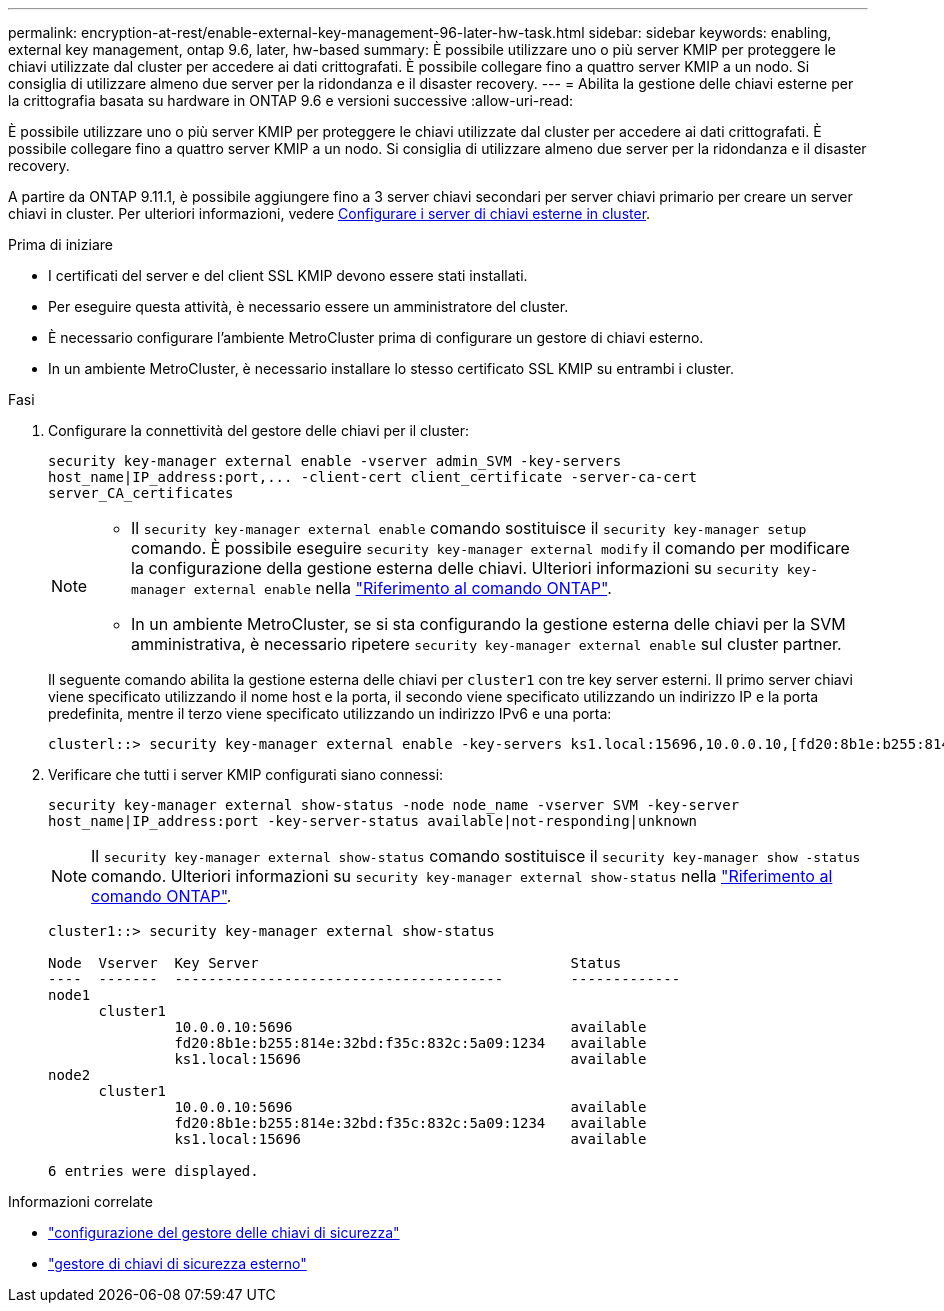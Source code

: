 ---
permalink: encryption-at-rest/enable-external-key-management-96-later-hw-task.html 
sidebar: sidebar 
keywords: enabling, external key management, ontap 9.6, later, hw-based 
summary: È possibile utilizzare uno o più server KMIP per proteggere le chiavi utilizzate dal cluster per accedere ai dati crittografati. È possibile collegare fino a quattro server KMIP a un nodo. Si consiglia di utilizzare almeno due server per la ridondanza e il disaster recovery. 
---
= Abilita la gestione delle chiavi esterne per la crittografia basata su hardware in ONTAP 9.6 e versioni successive
:allow-uri-read: 


[role="lead"]
È possibile utilizzare uno o più server KMIP per proteggere le chiavi utilizzate dal cluster per accedere ai dati crittografati. È possibile collegare fino a quattro server KMIP a un nodo. Si consiglia di utilizzare almeno due server per la ridondanza e il disaster recovery.

A partire da ONTAP 9.11.1, è possibile aggiungere fino a 3 server chiavi secondari per server chiavi primario per creare un server chiavi in cluster. Per ulteriori informazioni, vedere xref:configure-cluster-key-server-task.html[Configurare i server di chiavi esterne in cluster].

.Prima di iniziare
* I certificati del server e del client SSL KMIP devono essere stati installati.
* Per eseguire questa attività, è necessario essere un amministratore del cluster.
* È necessario configurare l'ambiente MetroCluster prima di configurare un gestore di chiavi esterno.
* In un ambiente MetroCluster, è necessario installare lo stesso certificato SSL KMIP su entrambi i cluster.


.Fasi
. Configurare la connettività del gestore delle chiavi per il cluster:
+
`+security key-manager external enable -vserver admin_SVM -key-servers host_name|IP_address:port,... -client-cert client_certificate -server-ca-cert server_CA_certificates+`

+
[NOTE]
====
** Il `security key-manager external enable` comando sostituisce il `security key-manager setup` comando. È possibile eseguire `security key-manager external modify` il comando per modificare la configurazione della gestione esterna delle chiavi. Ulteriori informazioni su `security key-manager external enable` nella link:https://docs.netapp.com/us-en/ontap-cli/security-key-manager-external-enable.html["Riferimento al comando ONTAP"^].
** In un ambiente MetroCluster, se si sta configurando la gestione esterna delle chiavi per la SVM amministrativa, è necessario ripetere `security key-manager external enable` sul cluster partner.


====
+
Il seguente comando abilita la gestione esterna delle chiavi per `cluster1` con tre key server esterni. Il primo server chiavi viene specificato utilizzando il nome host e la porta, il secondo viene specificato utilizzando un indirizzo IP e la porta predefinita, mentre il terzo viene specificato utilizzando un indirizzo IPv6 e una porta:

+
[listing]
----
clusterl::> security key-manager external enable -key-servers ks1.local:15696,10.0.0.10,[fd20:8b1e:b255:814e:32bd:f35c:832c:5a09]:1234 -client-cert AdminVserverClientCert -server-ca-certs AdminVserverServerCaCert
----
. Verificare che tutti i server KMIP configurati siano connessi:
+
`security key-manager external show-status -node node_name -vserver SVM -key-server host_name|IP_address:port -key-server-status available|not-responding|unknown`

+
[NOTE]
====
Il `security key-manager external show-status` comando sostituisce il `security key-manager show -status` comando. Ulteriori informazioni su `security key-manager external show-status` nella link:https://docs.netapp.com/us-en/ontap-cli/security-key-manager-external-show-status.html["Riferimento al comando ONTAP"^].

====
+
[listing]
----
cluster1::> security key-manager external show-status

Node  Vserver  Key Server                                     Status
----  -------  ---------------------------------------        -------------
node1
      cluster1
               10.0.0.10:5696                                 available
               fd20:8b1e:b255:814e:32bd:f35c:832c:5a09:1234   available
               ks1.local:15696                                available
node2
      cluster1
               10.0.0.10:5696                                 available
               fd20:8b1e:b255:814e:32bd:f35c:832c:5a09:1234   available
               ks1.local:15696                                available

6 entries were displayed.
----


.Informazioni correlate
* link:https://docs.netapp.com/us-en/ontap-cli/security-key-manager-setup.html["configurazione del gestore delle chiavi di sicurezza"^]
* link:https://docs.netapp.com/us-en/ontap-cli/search.html?q=security+key-manager+external["gestore di chiavi di sicurezza esterno"^]

